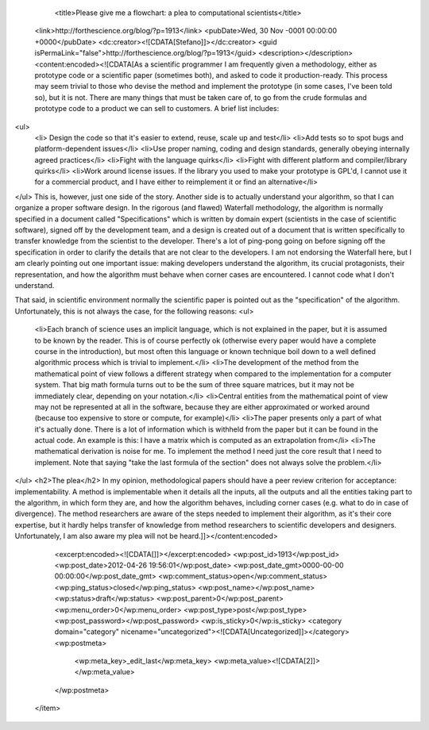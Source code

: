 				<title>Please give me a flowchart: a plea to computational scientists</title>
		<link>http://forthescience.org/blog/?p=1913</link>
		<pubDate>Wed, 30 Nov -0001 00:00:00 +0000</pubDate>
		<dc:creator><![CDATA[Stefano]]></dc:creator>
		<guid isPermaLink="false">http://forthescience.org/blog/?p=1913</guid>
		<description></description>
		<content:encoded><![CDATA[As a scientific programmer I am frequently given a methodology, either as prototype code or a scientific paper (sometimes both), and asked to code it production-ready. This process may seem trivial to those who devise the method and implement the prototype  (in some cases, I've been told so), but it is not. There are many things that must be taken care of, to go from the crude formulas and prototype code to a product we can sell to customers. A brief list includes:
<ul>
	<li> Design the code so that it's easier to extend, reuse, scale up and test</li>
	<li>Add tests so to spot bugs and platform-dependent issues</li>
	<li>Use proper naming, coding and design standards, generally obeying internally agreed practices</li>
	<li>Fight with the language quirks</li>
	<li>Fight with different platform and compiler/library quirks</li>
	<li>Work around license issues. If the library you used to make your prototype is GPL'd, I cannot use it for a commercial product, and I have either to reimplement it or find an alternative</li>
</ul>
This is, however, just one side of the story. Another side is to actually understand your algorithm, so that I can organize a proper software design. In the rigorous (and flawed) Waterfall methodology, the algorithm is normally specified in a document called "Specifications" which is written by domain expert (scientists in the case of scientific software), signed off by the development team, and a design is created out of a document that is written specifically to transfer knowledge from the scientist to the developer. There's a lot of ping-pong going on before signing off the specification in order to clarify the details that are not clear to the developers. I am not endorsing the Waterfall here, but I am clearly pointing out one important issue: making developers understand the algorithm, its crucial protagonists, their representation, and how the algorithm must behave when corner cases are encountered. I cannot code what I don't understand.

That said, in scientific environment normally the scientific paper is pointed out as the "specification" of the algorithm. Unfortunately, this is not always the case, for the following reasons:
<ul>
	<li>Each branch of science uses an implicit language, which is not explained in the paper, but it is assumed to be known by the reader. This is of course perfectly ok (otherwise every paper would have a complete course in the introduction), but most often this language or known technique boil down to a well defined algorithmic process which is trivial to implement.</li>
	<li>The development of the method from the mathematical point of view follows a different strategy when compared to the implementation for a computer system. That big math formula turns out to be the sum of three square matrices, but it may not be immediately clear, depending on your notation.</li>
	<li>Central entities from the mathematical point of view may not be represented at all in the software, because they are either approximated or worked around (because too expensive to store or compute, for example)</li>
	<li>The paper presents only a part of what it's actually done. There is a lot of information which is withheld from the paper but it can be found in the actual code. An example is this: I have a matrix which is computed as an extrapolation from</li>
	<li>The mathematical derivation is noise for me. To implement the method I need just the core result that I need to implement. Note that saying "take the last formula of the section" does not always solve the problem.</li>
</ul>
<h2>The plea</h2>
In my opinion, methodological papers should have a peer review criterion for acceptance: implementability. A method is implementable when it details all the inputs, all the outputs and all the entities taking part to the algorithm, in which form they are, and how the algorithm behaves, including corner cases (e.g. what to do in case of divergence). The method researchers are aware of the steps needed to implement their algorithm, as it's their core expertise, but it hardly helps transfer of knowledge from method researchers to scientific developers and designers. Unfortunately, I am also aware my plea will not be heard.]]></content:encoded>
		<excerpt:encoded><![CDATA[]]></excerpt:encoded>
		<wp:post_id>1913</wp:post_id>
		<wp:post_date>2012-04-26 19:56:01</wp:post_date>
		<wp:post_date_gmt>0000-00-00 00:00:00</wp:post_date_gmt>
		<wp:comment_status>open</wp:comment_status>
		<wp:ping_status>closed</wp:ping_status>
		<wp:post_name></wp:post_name>
		<wp:status>draft</wp:status>
		<wp:post_parent>0</wp:post_parent>
		<wp:menu_order>0</wp:menu_order>
		<wp:post_type>post</wp:post_type>
		<wp:post_password></wp:post_password>
		<wp:is_sticky>0</wp:is_sticky>
		<category domain="category" nicename="uncategorized"><![CDATA[Uncategorized]]></category>
		<wp:postmeta>
			<wp:meta_key>_edit_last</wp:meta_key>
			<wp:meta_value><![CDATA[2]]></wp:meta_value>
		</wp:postmeta>
	</item>

